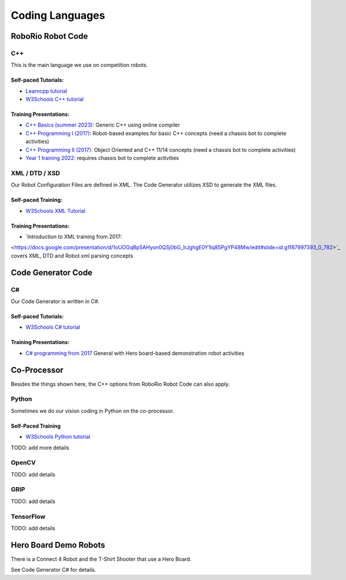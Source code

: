=================
Coding Languages
=================

.. _installation:


RoboRio Robot Code
====================


C++
----


This is the main language we use on competition robots.

Self-paced Tutorials:
~~~~~~~~~~~~~~~~~~~~~

-    `Learncpp tutorial  <https://www.learncpp.com/>`_
-    `W3Schools C++ tutorial <https://www.w3schools.com/cpp/default.asp>`_


Training Presentations:
~~~~~~~~~~~~~~~~~~~~~

-     `C++ Basics (summer 2023):  <https://docs.google.com/presentation/d/1PeexmqShnf3PD-yPm97TZl94VXbjihP0/edit?usp=sharing&ouid=108257398000499150515&rtpof=true&sd=true>`_  Generic C++ using online compiler

-    `C++ Programming I (2017): <https://docs.google.com/presentation/d/1K56woxaXvloTdD96qgGN816_1pcUihMs8mL8JUr8M4Y/edit#slide=id.g1f87997393_0_782>`_   Robot-based examples for basic C++ concepts (need a chassis bot to complete activities)

-    `C++ Programming II (2017): <https://docs.google.com/presentation/d/1bt-19HIg4407cSDP2U8ghxULp6YjhSRs7ZiG9XLmSW8/edit?pli=1#slide=id.g1f87997393_0_782>`_   Object Oriented and C++ 11/14 concepts (need a chassis bot to complete activities)

-    `Year 1 training 2022:  <https://docs.google.com/presentation/d/13W5solJC5CxRrpFzc1F39aa1BfkAEQIf/edit?usp=sharing&ouid=108257398000499150515&rtpof=true&sd=true>`_ requires chassis bot to complete activities


XML / DTD / XSD
----------------


Our Robot Configuration Files are defined in XML.  The Code Generator utilizes XSD to generate the XML files.


Self-paced Training:
~~~~~~~~~~~~~~~~~~~~~


-    `W3Schools XML Tutorial <https://www.w3schools.com/xml/default.asp>`_


Training Presentations:
~~~~~~~~~~~~~~~~~~~~~

-    `Introduction to XML training from 2017:  
<https://docs.google.com/presentation/d/1oUOGqBp5AHyon0QSj0bG_IrJghgE0Y1lq85PgYP48Mw/edit#slide=id.g1f87997393_0_782>`_  covers XML, DTD and Robot.xml parsing concepts


Code Generator Code 
===================

C#
----

Our Code Generator is written in C#.  

Self-paced Tutorials:
~~~~~~~~~~~~~~~~~~~~~

-    `W3Schools C# tutorial  <https://www.w3schools.com/cs/index.php>`_


Training Presentations:
~~~~~~~~~~~~~~~~~~~~~

-   `C# programming from 2017 <https://docs.google.com/presentation/d/149Tu9QUNAZ9sPf6bedXer4GpiOl1lxSqK600yxFeNK0/edit#slide=id.g3ca070eb69_0_62>`_  General with Hero board-based demonstration robot activities


Co-Processor
=============

Besides the things shown here, the C++ options from RoboRio Robot Code can also apply.


Python
-------

Sometimes we do our vision coding in Python on the co-processor.

Self-Paced Training
~~~~~~~~~~~~~~~~~~~~~

-    `W3Schools Python tutorial <https://www.w3schools.com/python/default.asp>`_


TODO:  add more details

OpenCV
--------

TODO: add details


GRIP
----

TODO:  add details

TensorFlow
-----------

TODO:  add details


Hero Board Demo Robots
======================

There is a Connect 4 Robot and the T-Shirt Shooter that use a Hero Board.

See Code Generator C# for details.
